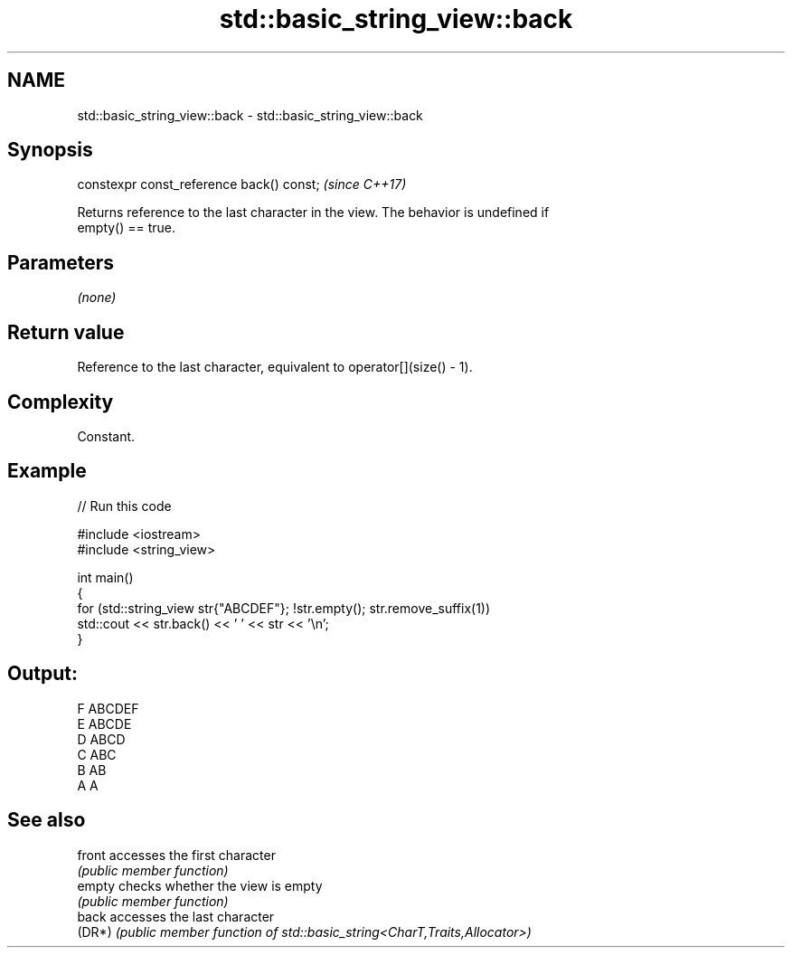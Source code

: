 .TH std::basic_string_view::back 3 "2024.06.10" "http://cppreference.com" "C++ Standard Libary"
.SH NAME
std::basic_string_view::back \- std::basic_string_view::back

.SH Synopsis
   constexpr const_reference back() const;  \fI(since C++17)\fP

   Returns reference to the last character in the view. The behavior is undefined if
   empty() == true.

.SH Parameters

   \fI(none)\fP

.SH Return value

   Reference to the last character, equivalent to operator[](size() - 1).

.SH Complexity

   Constant.

.SH Example


// Run this code

 #include <iostream>
 #include <string_view>

 int main()
 {
     for (std::string_view str{"ABCDEF"}; !str.empty(); str.remove_suffix(1))
         std::cout << str.back() << ' ' << str << '\\n';
 }

.SH Output:

 F ABCDEF
 E ABCDE
 D ABCD
 C ABC
 B AB
 A A

.SH See also

   front accesses the first character
         \fI(public member function)\fP
   empty checks whether the view is empty
         \fI(public member function)\fP
   back  accesses the last character
   (DR*) \fI(public member function of std::basic_string<CharT,Traits,Allocator>)\fP
